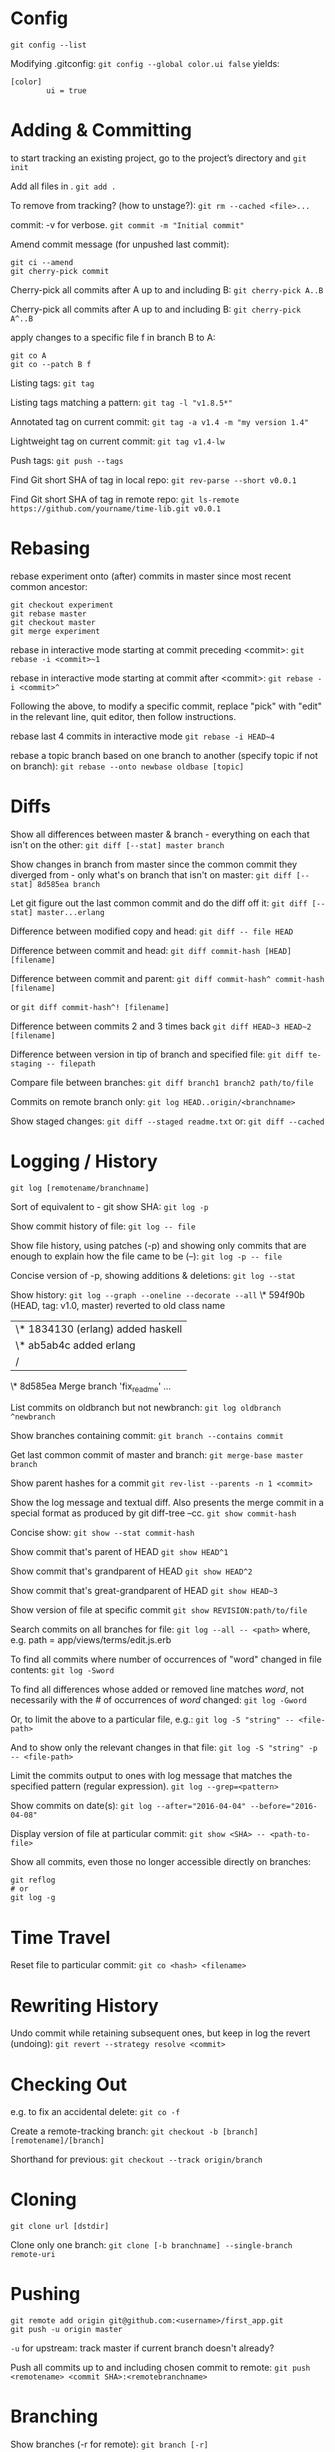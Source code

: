 * Config

~git config --list~

Modifying .gitconfig:
~git config --global color.ui false~
yields:
#+begin_src
[color]
        ui = true
#+end_src


* Adding & Committing

to start tracking an existing project, go to the project’s directory and
~git init~

Add all files in .
~git add .~

To remove from tracking? (how to unstage?):
~git rm --cached <file>...~

commit: -v for verbose.
~git commit -m "Initial commit"~

Amend commit message (for unpushed last commit):
#+begin_src shell
git ci --amend
git cherry-pick commit
#+end_src

Cherry-pick all commits after A up to and including B:
~git cherry-pick A..B~

Cherry-pick all commits after A up to and including B:
~git cherry-pick A^..B~

apply changes to a specific file f in branch B to A:
#+begin_src shell
git co A
git co --patch B f
#+end_src

Listing tags:
~git tag~

Listing tags matching a pattern:
~git tag -l "v1.8.5*"~

Annotated tag on current commit:
~git tag -a v1.4 -m "my version 1.4"~

Lightweight tag on current commit:
~git tag v1.4-lw~

Push tags:
~git push --tags~

Find Git short SHA of tag in local repo:
~git rev-parse --short v0.0.1~

Find Git short SHA of tag in remote repo:
~git ls-remote https://github.com/yourname/time-lib.git v0.0.1~


* Rebasing

rebase experiment onto (after) commits in master since most recent common ancestor:
#+begin_src shell
git checkout experiment
git rebase master
git checkout master
git merge experiment
#+end_src

rebase in interactive mode starting at commit preceding <commit>:
~git rebase -i <commit>~1~

rebase in interactive mode starting at commit after <commit>:
~git rebase -i <commit>^~

Following the above, to modify a specific commit, replace "pick" with "edit" in the relevant line, quit editor, then follow instructions.

rebase last 4 commits in interactive mode
~git rebase -i HEAD~4~

rebase a topic branch based on one branch to another (specify topic if not on branch):
~git rebase --onto newbase oldbase [topic]~


* Diffs

Show all differences between master & branch - everything on each that isn't on the other:
~git diff [--stat] master branch~

Show changes in branch from master since the common commit they diverged from - only what's on branch that isn't on master:
~git diff [--stat] 8d585ea branch~

Let git figure out the last common commit and do the diff off it:
~git diff [--stat] master...erlang~

Difference between modified copy and head:
~git diff -- file HEAD~

Difference between commit and head:
~git diff commit-hash [HEAD] [filename]~

Difference between commit and parent:
~git diff commit-hash^ commit-hash [filename]~

or
~git diff commit-hash^! [filename]~

Difference between commits 2 and 3 times back
~git diff HEAD~3 HEAD~2 [filename]~

Difference between version in tip of branch and specified file:
~git diff te-staging -- filepath~

Compare file between branches:
~git diff branch1 branch2 path/to/file~

Commits on remote branch only:
~git log HEAD..origin/<branchname>~

Show staged changes:
~git diff --staged readme.txt~
or:
~git diff --cached~


* Logging / History

~git log [remotename/branchname]~

Sort of equivalent to - git show SHA:
~git log -p~

Show commit history of file:
~git log -- file~

Show file history, using patches (-p) and showing only commits that are enough to explain how the file came to be (--):
~git log -p -- file~

Concise version of -p, showing additions & deletions:
~git log --stat~

Show history:
~git log --graph --oneline --decorate --all~
\* 594f90b (HEAD, tag: v1.0, master) reverted to old class name
| \* 1834130 (erlang) added haskell
| \* ab5ab4c added erlang
|/
\*   8d585ea Merge branch 'fix_readme'
...

List commits on oldbranch but not newbranch:
~git log oldbranch ^newbranch~

Show branches containing commit:
~git branch --contains commit~

Get last common commit of master and branch:
~git merge-base master branch~

Show parent hashes for a commit
~git rev-list --parents -n 1 <commit>~

Show the log message and textual diff. Also presents the merge commit in a special format as produced by git diff-tree --cc.
~git show commit-hash~

Concise show:
~git show --stat commit-hash~

Show commit that's parent of HEAD
~git show HEAD^1~

Show commit that's grandparent of HEAD
~git show HEAD^2~

Show commit that's great-grandparent of HEAD
~git show HEAD~3~

Show version of file at specific commit
~git show REVISION:path/to/file~

Search commits on all branches for file:
~git log --all -- <path>~
where, e.g. path = app/views/terms/edit.js.erb

To find all commits where number of occurrences of "word" changed in file contents:
~git log -Sword~

To find all differences whose added or removed line matches /word/, not necessarily with the # of occurrences of /word/ changed:
~git log -Gword~

Or, to limit the above to a particular file, e.g.:
~git log -S "string" -- <file-path>~

And to show only the relevant changes in that file:
~git log -S "string" -p -- <file-path>~

Limit the commits output to ones with log message that matches the specified pattern (regular expression).
~git log --grep=<pattern>~

Show commits on date(s):
~git log --after="2016-04-04" --before="2016-04-08"~

Display version of file at particular commit:
~git show <SHA> -- <path-to-file>~

Show all commits, even those no longer accessible directly on branches:
#+begin_src shell
git reflog
# or
git log -g
#+end_src


* Time Travel

Reset file to particular commit:
~git co <hash> <filename>~


* Rewriting History

Undo commit while retaining subsequent ones, but keep in log the revert (undoing):
~git revert --strategy resolve <commit>~


* Checking Out

e.g. to fix an accidental delete:
~git co -f~

Create a remote-tracking branch:
~git checkout -b [branch] [remotename]/[branch]~

Shorthand for previous:
~git checkout --track origin/branch~


* Cloning

~git clone url [dstdir]~

Clone only one branch:
~git clone [-b branchname] --single-branch remote-uri~


* Pushing

#+begin_src shell
git remote add origin git@github.com:<username>/first_app.git
git push -u origin master
#+end_src
~-u~ for upstream: track master if current branch doesn't already?

Push all commits up to and including chosen commit to remote:
~git push <remotename> <commit SHA>:<remotebranchname>~


* Branching

Show branches (-r for remote):
~git branch [-r]~

Ordered by most recent commit:
~git for-each-ref --sort=-committerdate refs/heads/~

Rename branch:
- On current branch:
  ~git br -m <newname>~

- From another branch:
  ~git br -m oldbranch newbranch~

Create a remote-tracking branch:
~git checkout -b [branch] [remotename]/[branch]~

Shorthand for previous:
~git checkout --track origin/branch~

Track a remote branch with an existing local branch:
~git br -u origin/branch~

Create a new remote branch:
#+begin_src shell
git co -b branch
git push --set-upstream <remote-name> <local-branch-name>[:<remote-branch-name>]
#+end_src

Pull a remote branch:
#+begin_src shell
git br remote_branch_name origin/remote_branch_name
git co remote_branch_name
#+end_src

Delete a branch:
~git br -d <branch>~

Delete oldname remote branch and push newname local branch:
~git push origin :oldname newname~


* Fetching

~git fetch [remote] [repo/branch]~

~git fetch --all~

~git fetch --dry-run~

~git fetch origin~

~git log --oneline main..origin/main~

~git co main~

~git mg origin/main~


* Stashing

Stash only a single file:
~git stash -- file~

~git stash list~

~git stash apply [stash-name]~

Apply only tries to apply the stashed work — you continue to have it on your stack.
To remove, git stash drop with the name of the stash to remove:
~git stash drop <stash-name>~

Show stash contents:
~git stash show -p <stash-name>~

Clear stash:
~git stash clear~


* Recommended Workflow

List branches:
~git branch~

Check out, create new branch, and switch to it:
~git co -b modify-README~

[- git branch]
Rename file, in this example; result doesn't count as new file to git
~git mv README.rdoc README.md~

Make changes...
Instead of git add ., -a to commit all modifications to existing files
#+begin_src shell
git commit -a -m "Improve README"
git co master
git merge modify-README
#+end_src

Optionally delete branch:
~git br -d modify-README~

To abandon topic branch changes; -D deletes even if/though changes haven't been merged:
~git br -D modify-README~

~git push~


* Undoing push to remote

Approach 1:
~git revert <commit-hash>~

where <commit-hash> can be HEAD.
Then commit and push, I assume?

Approach 2:
~git push -f origin <desired-commit-hash>:<branch-name>~

or
#+begin_src shell
git reset --hard <desired-commit-hash>
git push origin -f
#+end_src

where <desired-commit-hash> can be HEAD^ (parent of HEAD).

In case of commit being a merge: If 2nd approach doesn't work, trickier, need to Google,
but hope the unlucky event doesn't happen to begin with.


* Pull from remote and override local

#+begin_src shell
git fetch remote
git reset --hard remote/branch
#+end_src


* Help
#+begin_src shell
git help <verb>
# or
git <verb> --help
# or
man git-<verb>
#+end_src


* Remotes

View existing remotes (-v shows URLs used for fetch and push)
~git remote [-v]~

Add remote:
~git remote add name url~

Change the 'origin' remote's URL
~git remote set-url origin https://github.com/user/repo2.git~

Show remote info:
~git remote show <remote-name>~

Set local branch to push to tracked remote branch by default:
~git cfg push.default tracking~

Delete remote branch:
~git push <remote_name> --delete <branch_name>~

Prune all stale tracking branches:
~git remote prune origin~


* GitHub

Set up new repo:
First, create new repo on GitHub, then
#+begin_src shell
cd project-dir
git init
git add .
git ci -m "first commit"
git remote add origin <remote-repo-url>
git remote -v
git push -u origin master
#+end_src


* First Aid

Recovery after losing a stash:
Find object ID of dropped stash in output from stash pop
~git stash pop~

[...]
Dropped refs/stash@{0} (2ca03e22256be97f9e40f08e6d6773c7d41dbfd1)]
Get stash back (as a branch)
~git br tmp 2ca03e~

Convert this to a stash
~git stash apply tmp~

~git stash~

Or, better yet(?), apply the stash from the hash value:
~git stash apply 2ca03e~


* Utils
Get the current commit (I can't parse this ~rev-parse~ documentation; "porcelainish"... what the fuck is that???)
~git rev-parse --short HEAD~
